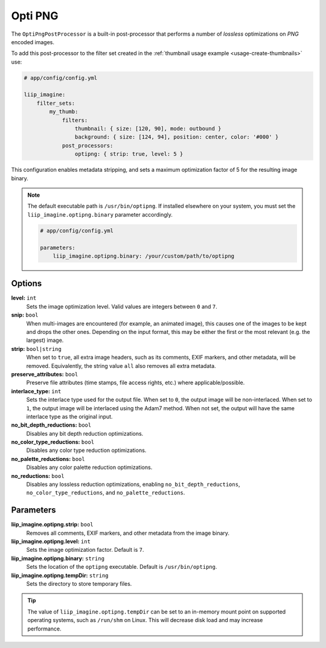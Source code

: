 
.. _post-processor-optipng:

Opti PNG
========

The ``OptiPngPostProcessor`` is a built-in post-processor that performs a number of
*lossless* optimizations on *PNG* encoded images.

To add this post-processor to the filter set created in the
:ref:`thumbnail usage example <usage-create-thumbnails>` use:

.. code-block:: yaml

    # app/config/config.yml

    liip_imagine:
        filter_sets:
            my_thumb:
                filters:
                    thumbnail: { size: [120, 90], mode: outbound }
                    background: { size: [124, 94], position: center, color: '#000' }
                post_processors:
                    optipng: { strip: true, level: 5 }

This configuration enables metadata stripping, and sets a maximum optimization factor of 5
for the resulting image binary.

.. note::

    The default executable path is ``/usr/bin/optipng``. If installed elsewhere
    on your system, you must set the ``liip_imagine.optipng.binary`` parameter accordingly.

    .. code-block:: yaml

        # app/config/config.yml

        parameters:
            liip_imagine.optipng.binary: /your/custom/path/to/optipng


Options
-------

**level:** ``int``
    Sets the image optimization level. Valid values are integers between ``0`` and ``7``.

**snip:** ``bool``
    When multi-images are encountered (for example, an animated image), this causes one of the images to be kept and drops
    the other ones. Depending on the input format, this may be either the first or the most relevant (e.g. the largest) image.

**strip:** ``bool|string``
    When set to ``true``, all extra image headers, such as its comments, EXIF markers, and other metadata, will be removed.
    Equivalently, the string value ``all`` also removes all extra metadata.

**preserve_attributes:** ``bool``
    Preserve file attributes (time stamps, file access rights, etc.) where applicable/possible.

**interlace_type:** ``int``
    Sets the interlace type used for the output file. When set to ``0``, the output image will be non-interlaced. When
    set to ``1``, the output image will be interlaced using the Adam7 method. When not set, the output will have the
    same interlace type as the original input.

**no_bit_depth_reductions:** ``bool``
    Disables any bit depth reduction optimizations.

**no_color_type_reductions:** ``bool``
    Disables any color type reduction optimizations.

**no_palette_reductions:** ``bool``
    Disables any color palette reduction optimizations.

**no_reductions:** ``bool``
    Disables any lossless reduction optimizations, enabling ``no_bit_depth_reductions``, ``no_color_type_reductions``,
    and ``no_palette_reductions``.

Parameters
----------

**liip_imagine.optipng.strip:** ``bool``
    Removes all comments, EXIF markers, and other metadata from the image binary.

**liip_imagine.optipng.level:** ``int``
    Sets the image optimization factor. Default is ``7``.

**liip_imagine.optipng.binary:** ``string``
    Sets the location of the ``optipng`` executable. Default is ``/usr/bin/optipng``.

**liip_imagine.optipng.tempDir:** ``string``
    Sets the directory to store temporary files.


.. tip::

    The value of ``liip_imagine.optipng.tempDir`` can be set to an in-memory mount point
    on supported operating systems, such as ``/run/shm`` on Linux. This will decrease disk
    load and may increase performance.
